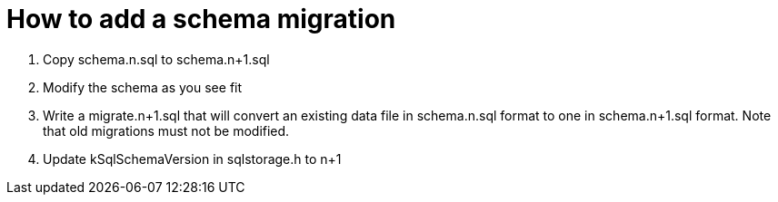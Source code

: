 = How to add a schema migration

1. Copy schema.n.sql to schema.n+1.sql
2. Modify the schema as you see fit
3. Write a migrate.n+1.sql that will convert an existing data file in schema.n.sql format to one in schema.n+1.sql format. Note that old migrations must not be modified.
4. Update kSqlSchemaVersion in sqlstorage.h to n+1